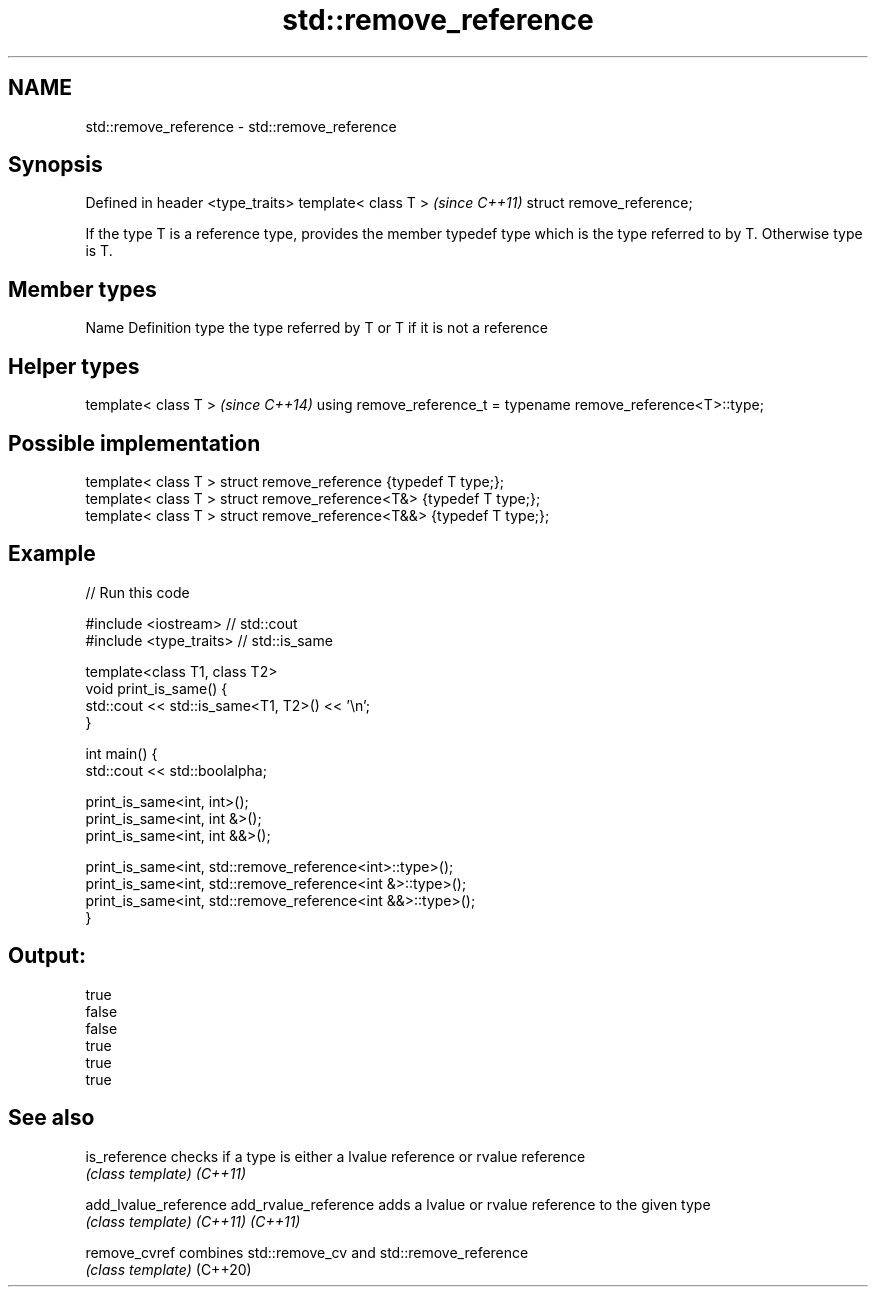 .TH std::remove_reference 3 "2020.03.24" "http://cppreference.com" "C++ Standard Libary"
.SH NAME
std::remove_reference \- std::remove_reference

.SH Synopsis

Defined in header <type_traits>
template< class T >              \fI(since C++11)\fP
struct remove_reference;

If the type T is a reference type, provides the member typedef type which is the type referred to by T. Otherwise type is T.

.SH Member types


Name Definition
type the type referred by T or T if it is not a reference


.SH Helper types


template< class T >                                             \fI(since C++14)\fP
using remove_reference_t = typename remove_reference<T>::type;


.SH Possible implementation



  template< class T > struct remove_reference      {typedef T type;};
  template< class T > struct remove_reference<T&>  {typedef T type;};
  template< class T > struct remove_reference<T&&> {typedef T type;};



.SH Example


// Run this code

  #include <iostream> // std::cout
  #include <type_traits> // std::is_same

  template<class T1, class T2>
  void print_is_same() {
    std::cout << std::is_same<T1, T2>() << '\\n';
  }

  int main() {
    std::cout << std::boolalpha;

    print_is_same<int, int>();
    print_is_same<int, int &>();
    print_is_same<int, int &&>();

    print_is_same<int, std::remove_reference<int>::type>();
    print_is_same<int, std::remove_reference<int &>::type>();
    print_is_same<int, std::remove_reference<int &&>::type>();
  }

.SH Output:

  true
  false
  false
  true
  true
  true


.SH See also



is_reference         checks if a type is either a lvalue reference or rvalue reference
                     \fI(class template)\fP
\fI(C++11)\fP

add_lvalue_reference
add_rvalue_reference adds a lvalue or rvalue reference to the given type
                     \fI(class template)\fP
\fI(C++11)\fP
\fI(C++11)\fP

remove_cvref         combines std::remove_cv and std::remove_reference
                     \fI(class template)\fP
(C++20)




